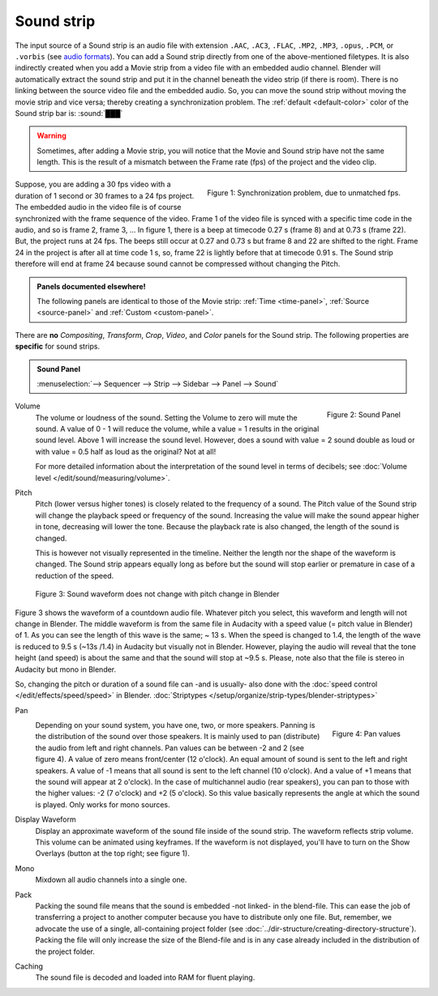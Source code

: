 Sound strip
===========

The input source of a Sound strip is an audio file with extension ``.AAC``, ``.AC3``, ``.FLAC``, ``.MP2``, ``.MP3``,  ``.opus``, ``.PCM``,  or ``.vorbis`` (see `audio formats <https://docs.blender.org/manual/en/dev/files/media/video_formats.html>`_). You can add a Sound strip directly from one of the above-mentioned filetypes. It is also indirectly created when you add a Movie strip from a video file with an embedded audio channel. Blender will automatically extract the sound strip and put it in the channel beneath the video strip (if there is room). There is no linking between the source video file and the embedded audio. So, you can move the sound strip without moving the movie strip and vice versa; thereby creating a synchronization problem. The :ref:`default <default-color>` color of the Sound strip bar is: :sound:`███` 

.. warning::

   Sometimes, after adding a Movie strip, you will notice that the Movie and Sound strip have not the same length. This is the result of a mismatch between the Frame rate (fps) of the project and the video clip.

.. figure:: img/sound.svg
   :alt: Synchronization problem
   :align: Right

   Figure 1: Synchronization problem, due to unmatched fps.

Suppose, you are adding a 30 fps video with a duration of 1 second or 30 frames to a 24 fps project. The embedded audio in the video file is of course synchronized with the frame sequence of the video. Frame 1 of the video file is synced with a specific time code in the audio, and so is frame 2, frame 3, ... In figure 1, there is a beep at timecode 0.27 s (frame 8) and at 0.73 s (frame 22). But, the project runs at 24 fps. The beeps still occur at 0.27 and 0.73 s but frame 8 and 22 are shifted to the right. Frame 24 in the project is after all at time code 1 s, so, frame 22 is lightly before that at timecode 0.91 s. The Sound strip therefore will end at frame 24 because sound cannot be compressed without changing the Pitch.

.. admonition:: Panels documented elsewhere!

   The following panels are identical to those of the Movie strip: :ref:`Time <time-panel>`, :ref:`Source <source-panel>` and :ref:`Custom <custom-panel>`.
   
There are **no** *Compositing*, *Transform*, *Crop*, *Video*, and *Color* panels for the Sound strip. The following properties are **specific** for sound strips.

.. admonition:: Sound Panel

   :menuselection:`--> Sequencer --> Strip --> Sidebar --> Panel --> Sound`

.. figure:: img/panel-sound.svg
   :scale: 80%
   :alt: Sound Panel
   :align: Right

   Figure 2: Sound Panel

Volume
   The volume or loudness of the sound. Setting the Volume to zero will mute the sound. A value of 0 - 1 will reduce the volume,  while a value = 1 results in the original sound level. Above 1 will increase the sound level. However, does a sound with value = 2 sound double as loud or with value = 0.5 half as loud as the original? Not at all! 

   For more detailed information about the interpretation of the sound level in terms of decibels; see :doc:`Volume level </edit/sound/measuring/volume>`.

Pitch
   Pitch (lower versus higher tones) is closely related to the frequency of a sound. The Pitch value of the Sound strip will change the playback speed or frequency of the sound. Increasing the value will make the sound appear higher in tone, decreasing will lower the tone. Because the playback rate is also changed, the length of the sound is changed.
   
   This is however not visually represented in the timeline. Neither the length nor the shape of the waveform is changed. The Sound strip appears equally long as before but the sound will stop earlier or premature in case of a reduction of the speed.

.. figure:: img/sound-waveform.svg
   :alt: Sound waveform

   Figure 3: Sound waveform does not change with pitch change in Blender

Figure 3 shows the waveform of a countdown audio file. Whatever pitch you select, this waveform and length will not change in Blender. The middle waveform is from the same file in Audacity with a speed value (= pitch value in Blender) of 1. As you can see the length of this wave is the same; ~ 13 s. When the speed is changed to 1.4, the length of the wave is reduced to 9.5 s (~13s /1.4) in Audacity but visually not in Blender. However, playing the audio will reveal that the tone height (and speed) is about the same and that the sound will stop at ~9.5 s. Please, note also that the file is stereo in Audacity but mono in Blender.

So, changing the pitch or duration of a sound file can -and is usually- also done with the :doc:`speed control </edit/effects/speed/speed>` in Blender.
:doc:`Striptypes </setup/organize/strip-types/blender-striptypes>`

Pan
   .. figure:: img/sound-pan.svg
      :scale: 50%
      :alt: Pan values
      :align: Right

      Figure 4: Pan values
   
   Depending on your sound system, you have one, two, or more speakers. Panning is the distribution of the sound over those speakers. It is mainly used to pan (distribute) the audio from left and right channels.  Pan values can be between -2 and 2 (see figure 4). A value of zero means front/center (12 o'clock). An equal amount of sound is sent to the left and right speakers. A value of -1 means that all sound is sent to the left channel (10 o'clock). And a value of +1 means that the sound will appear at 2 o'clock).  In the case of multichannel audio (rear speakers), you can pan to those with the higher values: -2 (7 o'clock) and +2 (5 o'clock). So this value basically represents the angle at which the sound is played. Only works for mono sources.


Display Waveform
   Display an approximate waveform of the sound file inside of the sound strip. The waveform reflects strip volume. This volume can be animated using keyframes. If the waveform is not displayed, you'll have to turn on the Show Overlays (button at the top right; see figure 1).

Mono
   Mixdown all audio channels into a single one.

Pack
   Packing the sound file means that the sound is embedded -not linked- in the blend-file. This can ease the job of transferring a project to another computer because you have to distribute only one file. But, remember, we advocate the use of a single, all-containing project folder  (see :doc:`../dir-structure/creating-directory-structure`). Packing the file will only increase the size of the Blend-file and is in any case already included in the distribution of the project folder.

Caching
   The sound file is decoded and loaded into RAM for fluent playing.

